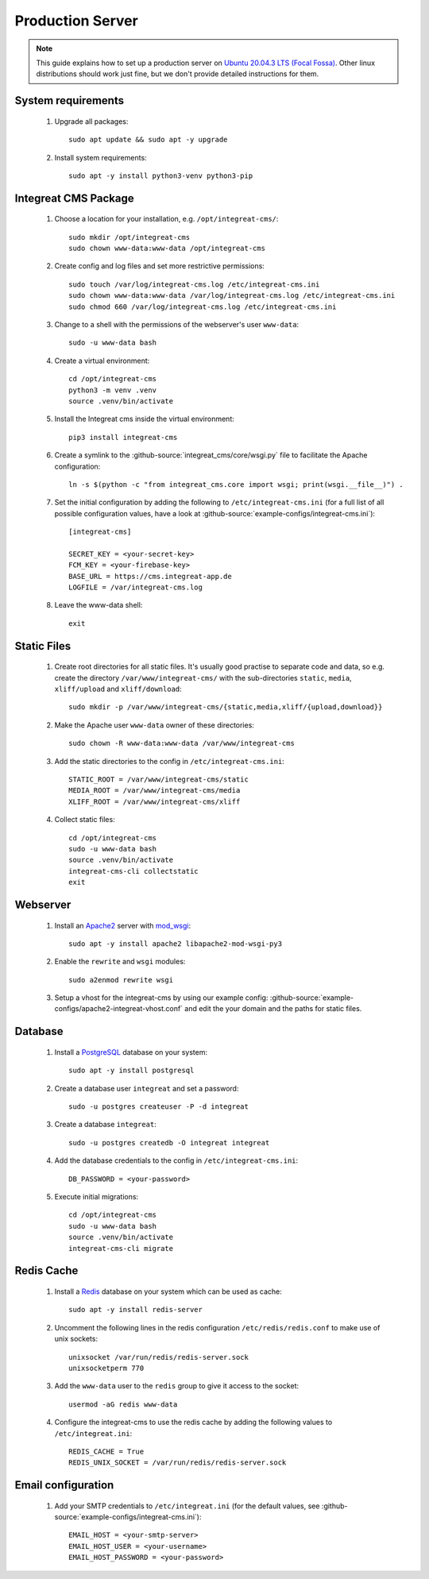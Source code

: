 *****************
Production Server
*****************

.. highlight:: bash


.. Note::

    This guide explains how to set up a production server on
    `Ubuntu 20.04.3 LTS (Focal Fossa) <https://releases.ubuntu.com/20.04/>`_. Other linux distributions should work just
    fine, but we don't provide detailed instructions for them.


System requirements
===================

    1. Upgrade all packages::

        sudo apt update && sudo apt -y upgrade

    2. Install system requirements::

        sudo apt -y install python3-venv python3-pip


Integreat CMS Package
=====================

    1. Choose a location for your installation, e.g. ``/opt/integreat-cms/``::

        sudo mkdir /opt/integreat-cms
        sudo chown www-data:www-data /opt/integreat-cms

    2. Create config and log files and set more restrictive permissions::

        sudo touch /var/log/integreat-cms.log /etc/integreat-cms.ini
        sudo chown www-data:www-data /var/log/integreat-cms.log /etc/integreat-cms.ini
        sudo chmod 660 /var/log/integreat-cms.log /etc/integreat-cms.ini

    3. Change to a shell with the permissions of the webserver's user ``www-data``::

        sudo -u www-data bash

    4. Create a virtual environment::

        cd /opt/integreat-cms
        python3 -m venv .venv
        source .venv/bin/activate

    5. Install the Integreat cms inside the virtual environment::

        pip3 install integreat-cms

       .. Note::1

           If you want to set up a test system with the latest changes from the develop branch instead of the main
           branch, use TestPyPI (with the normal PyPI repository a fallback for the dependencies)::

               pip3 install -i https://test.pypi.org/simple/ --extra-index-url https://pypi.org/simple integreat-cms

    6. Create a symlink to the :github-source:`integreat_cms/core/wsgi.py` file to facilitate the Apache configuration::

        ln -s $(python -c "from integreat_cms.core import wsgi; print(wsgi.__file__)") .

    7. Set the initial configuration by adding the following to ``/etc/integreat-cms.ini`` (for a full list of all
       possible configuration values, have a look at :github-source:`example-configs/integreat-cms.ini`)::

        [integreat-cms]

        SECRET_KEY = <your-secret-key>
        FCM_KEY = <your-firebase-key>
        BASE_URL = https://cms.integreat-app.de
        LOGFILE = /var/integreat-cms.log

    8. Leave the www-data shell::

        exit


Static Files
============

    1. Create root directories for all static files. It's usually good practise to separate code and data, so e.g.
       create the directory ``/var/www/integreat-cms/`` with the sub-directories ``static``, ``media``, ``xliff/upload`` and
       ``xliff/download``::

        sudo mkdir -p /var/www/integreat-cms/{static,media,xliff/{upload,download}}

    2. Make the Apache user ``www-data`` owner of these directories::

        sudo chown -R www-data:www-data /var/www/integreat-cms

    3. Add the static directories to the config in ``/etc/integreat-cms.ini``::

        STATIC_ROOT = /var/www/integreat-cms/static
        MEDIA_ROOT = /var/www/integreat-cms/media
        XLIFF_ROOT = /var/www/integreat-cms/xliff

    4. Collect static files::

        cd /opt/integreat-cms
        sudo -u www-data bash
        source .venv/bin/activate
        integreat-cms-cli collectstatic
        exit


Webserver
=========

    1. Install an `Apache2 <https://httpd.apache.org/>`_ server with `mod_wsgi <https://modwsgi.readthedocs.io/en/develop/>`_::

        sudo apt -y install apache2 libapache2-mod-wsgi-py3

    2. Enable the ``rewrite`` and ``wsgi`` modules::

        sudo a2enmod rewrite wsgi

    3. Setup a vhost for the integreat-cms by using our example config: :github-source:`example-configs/apache2-integreat-vhost.conf`
       and edit the your domain and the paths for static files.


Database
========

    1. Install a `PostgreSQL <https://www.postgresql.org/>`_ database on your system::

        sudo apt -y install postgresql

    2. Create a database user ``integreat`` and set a password::

        sudo -u postgres createuser -P -d integreat

    3. Create a database ``integreat``::

        sudo -u postgres createdb -O integreat integreat

    4. Add the database credentials to the config in ``/etc/integreat-cms.ini``::

        DB_PASSWORD = <your-password>

    5. Execute initial migrations::

        cd /opt/integreat-cms
        sudo -u www-data bash
        source .venv/bin/activate
        integreat-cms-cli migrate


Redis Cache
===========

    1. Install a `Redis <https://redis.io/>`_ database on your system which can be used as cache::

        sudo apt -y install redis-server

    2. Uncomment the following lines in the redis configuration ``/etc/redis/redis.conf`` to make use of unix sockets::

        unixsocket /var/run/redis/redis-server.sock
        unixsocketperm 770

    3. Add the ``www-data`` user to the ``redis`` group to give it access to the socket::

        usermod -aG redis www-data

    4. Configure the integreat-cms to use the redis cache by adding the following values to ``/etc/integreat.ini``::

        REDIS_CACHE = True
        REDIS_UNIX_SOCKET = /var/run/redis/redis-server.sock

Email configuration
===================

    1. Add your SMTP credentials to ``/etc/integreat.ini`` (for the default values, see :github-source:`example-configs/integreat-cms.ini`)::

        EMAIL_HOST = <your-smtp-server>
        EMAIL_HOST_USER = <your-username>
        EMAIL_HOST_PASSWORD = <your-password>
